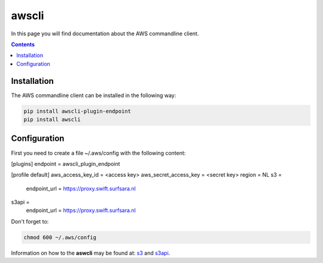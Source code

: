 .. _awscli:

******
awscli
******

In this page you will find documentation about the AWS commandline client.

.. contents:: 
    :depth: 4

============
Installation
============

The AWS commandline client can be installed in the following way:

.. code-block:: console

       pip install awscli-plugin-endpoint
       pip install awscli

=============
Configuration
=============

First you need to create a file ~/.aws/config with the following content:

.. code-block:: console

[plugins]
endpoint = awscli_plugin_endpoint

[profile default]
aws_access_key_id = <access key>
aws_secret_access_key = <secret key>
region = NL
s3 = 
     endpoint_url = https://proxy.swift.surfsara.nl
s3api = 
     endpoint_url = https://proxy.swift.surfsara.nl

Don't forget to:

.. code-block:: console

    chmod 600 ~/.aws/config

Information on how to the **aswcli** may be found at: `s3`_ and `s3api`_.

.. Links:

.. _`s3`: https://docs.aws.amazon.com/cli/latest/reference/s3/index.html
.. _`s3api`: https://docs.aws.amazon.com/cli/latest/reference/s3api/index.html

